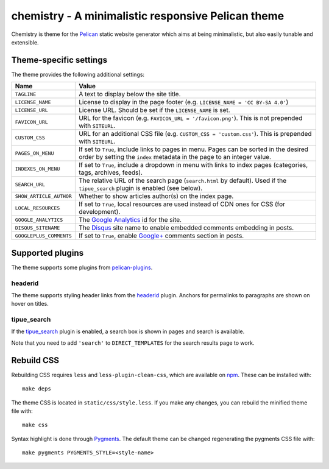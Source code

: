 ===================================================
chemistry - A minimalistic responsive Pelican theme
===================================================

Chemistry is theme for the Pelican_ static website generator which aims at
being minimalistic, but also easily tunable and extensible.


Theme-specific settings
-----------------------

The theme provides the following additional settings:

=======================  ===================================================
Name                     Value
=======================  ===================================================
``TAGLINE``              A text to display below the site title.
``LICENSE_NAME``         License to display in the page footer (e.g.
                         ``LICENSE_NAME = 'CC BY-SA 4.0'``)
``LICENSE_URL``          License URL. Should be set if the ``LICENSE_NAME``
                         is set.
``FAVICON_URL``          URL for the favicon (e.g.
                         ``FAVICON_URL = '/favicon.png'``). This is not
                         prepended with ``SITEURL``.
``CUSTOM_CSS``           URL for an additional CSS file (e.g.
                         ``CUSTOM_CSS = 'custom.css'``). This is prepended
                         with ``SITEURL``.
``PAGES_ON_MENU``        If set to ``True``, include links to pages in menu.
                         Pages can be sorted in the desired order by setting
                         the ``index`` metadata in the page to an integer
                         value.
``INDEXES_ON_MENU``      If set to ``True``, include a dropdown in menu with
                         links to index pages (categories, tags, archives,
                         feeds).
``SEARCH_URL``           The relative URL of the search page (``search.html``
                         by default). Used if the ``tipue_search`` plugin is
                         enabled (see below).
``SHOW_ARTICLE_AUTHOR``  Whether to show articles author(s) on the index
                         page.
``LOCAL_RESOURCES``      If set to ``True``, local resources are used
                         instead of CDN ones for CSS (for development).
``GOOGLE_ANALYTICS``     The `Google Analytics`_ id for the site.
``DISQUS_SITENAME``      The Disqus_ site name to enable embedded comments
                         embedding in posts.
``GOOGLEPLUS_COMMENTS``  If set to ``True``, enable `Google+`_ comments
                         section in posts.
=======================  ===================================================


Supported plugins
-----------------

The theme supports some plugins from pelican-plugins_.

headerid
~~~~~~~~

The theme supports styling header links from the headerid_ plugin. Anchors for
permalinks to paragraphs are shown on hover on titles.

tipue_search
~~~~~~~~~~~~

If the `tipue_search`_ plugin is enabled, a search box is shown in pages and
search is available.

Note that you need to add ``'search'`` to ``DIRECT_TEMPLATES`` for the search
results page to work.


Rebuild CSS
-----------

Rebuilding CSS requires ``less`` and ``less-plugin-clean-css``, which are
available on npm_. These can be installed with::

  make deps

The theme CSS is located in ``static/css/style.less``. If you make any changes,
you can rebuild the minified theme file with::

  make css

Syntax highlight is done through Pygments_. The default theme can be changed
regenerating the pygments CSS file with::

  make pygments PYGMENTS_STYLE=<style-name>


.. _Pelican: http://blog.getpelican.com/
.. _`Google Analytics`: https://analytics.google.com/
.. _Disqus: https://disqus.com/
.. _`Google+`: https://plus.google.com/
.. _pelican-plugins: https://github.com/getpelican/pelican-plugins
.. _headerid:
   https://github.com/getpelican/pelican-plugins/tree/master/headerid
.. _tipue_search:
   https://github.com/getpelican/pelican-plugins/tree/master/tipue_search
.. _npm: https://www.npmjs.com/
.. _Pygments: http://pygments.org/
